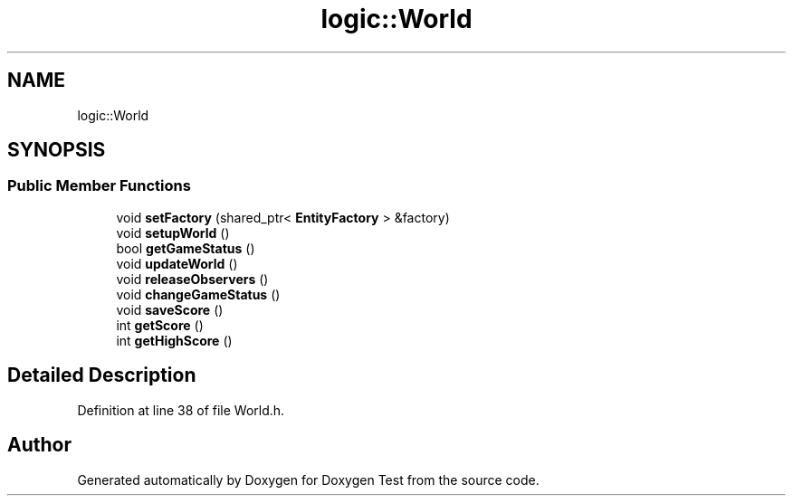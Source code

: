 .TH "logic::World" 3 "Mon Jan 10 2022" "Doxygen Test" \" -*- nroff -*-
.ad l
.nh
.SH NAME
logic::World
.SH SYNOPSIS
.br
.PP
.SS "Public Member Functions"

.in +1c
.ti -1c
.RI "void \fBsetFactory\fP (shared_ptr< \fBEntityFactory\fP > &factory)"
.br
.ti -1c
.RI "void \fBsetupWorld\fP ()"
.br
.ti -1c
.RI "bool \fBgetGameStatus\fP ()"
.br
.ti -1c
.RI "void \fBupdateWorld\fP ()"
.br
.ti -1c
.RI "void \fBreleaseObservers\fP ()"
.br
.ti -1c
.RI "void \fBchangeGameStatus\fP ()"
.br
.ti -1c
.RI "void \fBsaveScore\fP ()"
.br
.ti -1c
.RI "int \fBgetScore\fP ()"
.br
.ti -1c
.RI "int \fBgetHighScore\fP ()"
.br
.in -1c
.SH "Detailed Description"
.PP 
Definition at line 38 of file World\&.h\&.

.SH "Author"
.PP 
Generated automatically by Doxygen for Doxygen Test from the source code\&.
